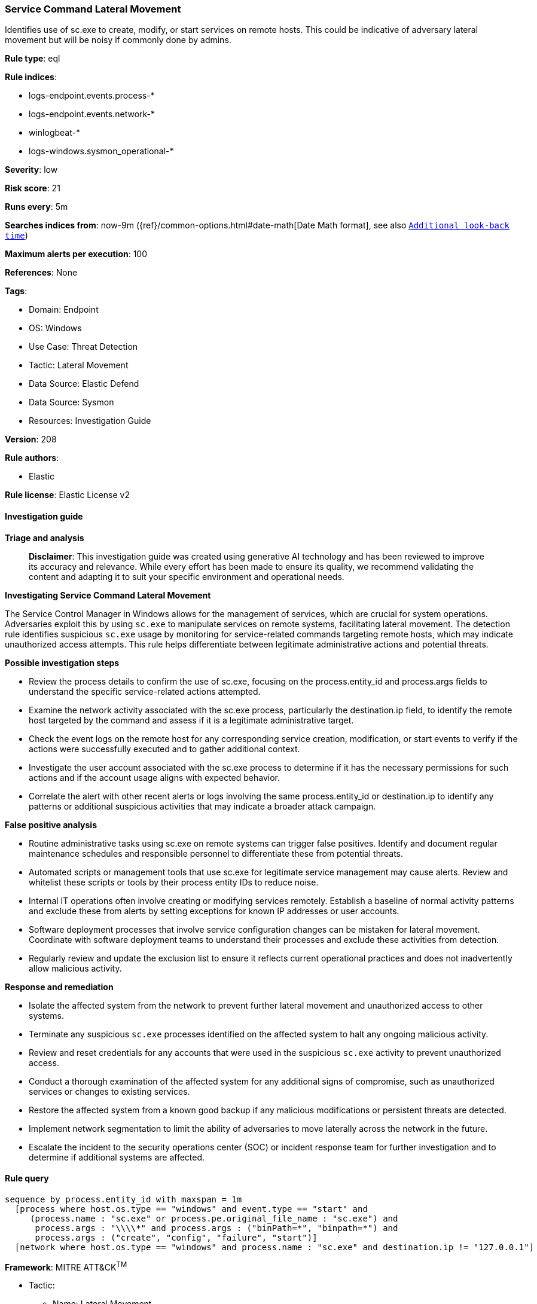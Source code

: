 [[prebuilt-rule-8-14-21-service-command-lateral-movement]]
=== Service Command Lateral Movement

Identifies use of sc.exe to create, modify, or start services on remote hosts. This could be indicative of adversary lateral movement but will be noisy if commonly done by admins.

*Rule type*: eql

*Rule indices*: 

* logs-endpoint.events.process-*
* logs-endpoint.events.network-*
* winlogbeat-*
* logs-windows.sysmon_operational-*

*Severity*: low

*Risk score*: 21

*Runs every*: 5m

*Searches indices from*: now-9m ({ref}/common-options.html#date-math[Date Math format], see also <<rule-schedule, `Additional look-back time`>>)

*Maximum alerts per execution*: 100

*References*: None

*Tags*: 

* Domain: Endpoint
* OS: Windows
* Use Case: Threat Detection
* Tactic: Lateral Movement
* Data Source: Elastic Defend
* Data Source: Sysmon
* Resources: Investigation Guide

*Version*: 208

*Rule authors*: 

* Elastic

*Rule license*: Elastic License v2


==== Investigation guide



*Triage and analysis*


> **Disclaimer**:
> This investigation guide was created using generative AI technology and has been reviewed to improve its accuracy and relevance. While every effort has been made to ensure its quality, we recommend validating the content and adapting it to suit your specific environment and operational needs.


*Investigating Service Command Lateral Movement*


The Service Control Manager in Windows allows for the management of services, which are crucial for system operations. Adversaries exploit this by using `sc.exe` to manipulate services on remote systems, facilitating lateral movement. The detection rule identifies suspicious `sc.exe` usage by monitoring for service-related commands targeting remote hosts, which may indicate unauthorized access attempts. This rule helps differentiate between legitimate administrative actions and potential threats.


*Possible investigation steps*


- Review the process details to confirm the use of sc.exe, focusing on the process.entity_id and process.args fields to understand the specific service-related actions attempted.
- Examine the network activity associated with the sc.exe process, particularly the destination.ip field, to identify the remote host targeted by the command and assess if it is a legitimate administrative target.
- Check the event logs on the remote host for any corresponding service creation, modification, or start events to verify if the actions were successfully executed and to gather additional context.
- Investigate the user account associated with the sc.exe process to determine if it has the necessary permissions for such actions and if the account usage aligns with expected behavior.
- Correlate the alert with other recent alerts or logs involving the same process.entity_id or destination.ip to identify any patterns or additional suspicious activities that may indicate a broader attack campaign.


*False positive analysis*


- Routine administrative tasks using sc.exe on remote systems can trigger false positives. Identify and document regular maintenance schedules and responsible personnel to differentiate these from potential threats.
- Automated scripts or management tools that use sc.exe for legitimate service management may cause alerts. Review and whitelist these scripts or tools by their process entity IDs to reduce noise.
- Internal IT operations often involve creating or modifying services remotely. Establish a baseline of normal activity patterns and exclude these from alerts by setting exceptions for known IP addresses or user accounts.
- Software deployment processes that involve service configuration changes can be mistaken for lateral movement. Coordinate with software deployment teams to understand their processes and exclude these activities from detection.
- Regularly review and update the exclusion list to ensure it reflects current operational practices and does not inadvertently allow malicious activity.


*Response and remediation*


- Isolate the affected system from the network to prevent further lateral movement and unauthorized access to other systems.
- Terminate any suspicious `sc.exe` processes identified on the affected system to halt any ongoing malicious activity.
- Review and reset credentials for any accounts that were used in the suspicious `sc.exe` activity to prevent unauthorized access.
- Conduct a thorough examination of the affected system for any additional signs of compromise, such as unauthorized services or changes to existing services.
- Restore the affected system from a known good backup if any malicious modifications or persistent threats are detected.
- Implement network segmentation to limit the ability of adversaries to move laterally across the network in the future.
- Escalate the incident to the security operations center (SOC) or incident response team for further investigation and to determine if additional systems are affected.

==== Rule query


[source, js]
----------------------------------
sequence by process.entity_id with maxspan = 1m
  [process where host.os.type == "windows" and event.type == "start" and
     (process.name : "sc.exe" or process.pe.original_file_name : "sc.exe") and
      process.args : "\\\\*" and process.args : ("binPath=*", "binpath=*") and
      process.args : ("create", "config", "failure", "start")]
  [network where host.os.type == "windows" and process.name : "sc.exe" and destination.ip != "127.0.0.1"]

----------------------------------

*Framework*: MITRE ATT&CK^TM^

* Tactic:
** Name: Lateral Movement
** ID: TA0008
** Reference URL: https://attack.mitre.org/tactics/TA0008/
* Technique:
** Name: Remote Services
** ID: T1021
** Reference URL: https://attack.mitre.org/techniques/T1021/
* Tactic:
** Name: Persistence
** ID: TA0003
** Reference URL: https://attack.mitre.org/tactics/TA0003/
* Technique:
** Name: Create or Modify System Process
** ID: T1543
** Reference URL: https://attack.mitre.org/techniques/T1543/
* Sub-technique:
** Name: Windows Service
** ID: T1543.003
** Reference URL: https://attack.mitre.org/techniques/T1543/003/
* Tactic:
** Name: Execution
** ID: TA0002
** Reference URL: https://attack.mitre.org/tactics/TA0002/
* Technique:
** Name: System Services
** ID: T1569
** Reference URL: https://attack.mitre.org/techniques/T1569/
* Sub-technique:
** Name: Service Execution
** ID: T1569.002
** Reference URL: https://attack.mitre.org/techniques/T1569/002/
